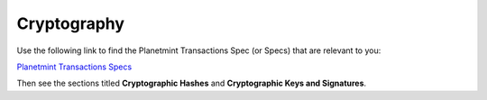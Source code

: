 
.. Copyright © 2020 Interplanetary Database Association e.V.,
   Planetmint and IPDB software contributors.
   SPDX-License-Identifier: (Apache-2.0 AND CC-BY-4.0)
   Code is Apache-2.0 and docs are CC-BY-4.0

Cryptography
============

Use the following link to find the Planetmint Transactions Spec (or Specs) that are relevant to you:

`Planetmint Transactions Specs <https://github.com/planetmint/BEPs/tree/master/tx-specs/>`_

Then see the sections titled **Cryptographic Hashes** and **Cryptographic Keys and Signatures**.